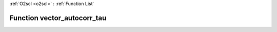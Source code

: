 :ref:`O2scl <o2scl>` : :ref:`Function List`

Function vector_autocorr_tau
============================

.. doxygenfunction:: ::vector_autocorr_tau
